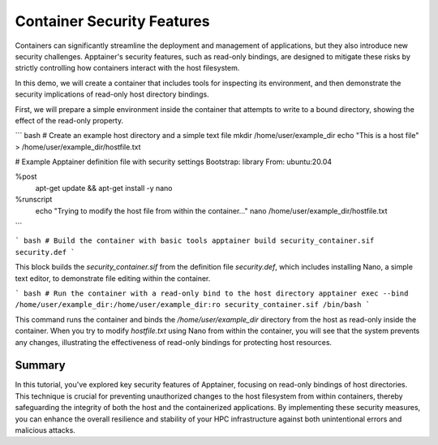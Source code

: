 Container Security Features
===========================

.. objectives::

   * Understand Apptainer's security model and its implications for HPC environments.
   * Learn how to bind host directories to a container as read-only to prevent unauthorized changes.
   * Develop the ability to securely configure containers to protect sensitive data and maintain system integrity.

   This demo explores the security features of Apptainer, with a focus on how to bind host directories as read-only within a container. Apptainer's ability to integrate securely into HPC systems makes it an invaluable tool for managing containerized applications in a multi-user environment. By making directories read-only, you can prevent unintended or malicious modifications to the host system from within the container, thus enhancing the security and stability of your computational infrastructure.

.. prerequisites::

   * Access to an HPC system with Apptainer installed.
   * Basic knowledge of Linux filesystem permissions and container security concerns.

Containers can significantly streamline the deployment and management of applications, but they also introduce new security challenges. Apptainer's security features, such as read-only bindings, are designed to mitigate these risks by strictly controlling how containers interact with the host filesystem.

In this demo, we will create a container that includes tools for inspecting its environment, and then demonstrate the security implications of read-only host directory bindings.

First, we will prepare a simple environment inside the container that attempts to write to a bound directory, showing the effect of the read-only property.

``` bash
# Create an example host directory and a simple text file
mkdir /home/user/example_dir
echo "This is a host file" > /home/user/example_dir/hostfile.txt

# Example Apptainer definition file with security settings
Bootstrap: library
From: ubuntu:20.04

%post
    apt-get update && apt-get install -y nano

%runscript
    echo "Trying to modify the host file from within the container..."
    nano /home/user/example_dir/hostfile.txt

```

``` bash
# Build the container with basic tools
apptainer build security_container.sif security.def
```

This block builds the `security_container.sif` from the definition file `security.def`, which includes installing Nano, a simple text editor, to demonstrate file editing within the container.

``` bash
# Run the container with a read-only bind to the host directory
apptainer exec --bind /home/user/example_dir:/home/user/example_dir:ro security_container.sif /bin/bash
```

This command runs the container and binds the `/home/user/example_dir` directory from the host as read-only inside the container. When you try to modify `hostfile.txt` using Nano from within the container, you will see that the system prevents any changes, illustrating the effectiveness of read-only bindings for protecting host resources.

Summary
-------
In this tutorial, you've explored key security features of Apptainer, focusing on read-only bindings of host directories. This technique is crucial for preventing unauthorized changes to the host filesystem from within containers, thereby safeguarding the integrity of both the host and the containerized applications. By implementing these security measures, you can enhance the overall resilience and stability of your HPC infrastructure against both unintentional errors and malicious attacks.

